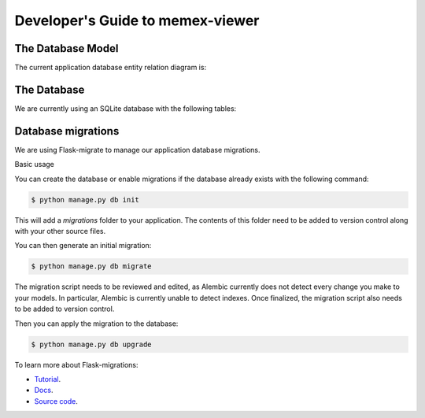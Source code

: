 Developer's Guide to memex-viewer
---------------------------------

The Database Model
==================

The current application database entity relation diagram is:

.. image:: _static/img/db_model.png


The Database
=============

We are currently using an SQLite database with the following tables:

.. image:: _static/img/db_tables.png


Database migrations
===================

We are using Flask-migrate to manage our application database migrations.

Basic usage

You can create the database or enable migrations if the database already exists with the following command:

.. code:: bash

    $ python manage.py db init

This will add a `migrations` folder to your application. The contents of this folder need to be added to version control along with your other source files.

You can then generate an initial migration:

.. code:: bash

    $ python manage.py db migrate

The migration script needs to be reviewed and edited, as Alembic currently does not detect every change you make to your models.
In particular, Alembic is currently unable to detect indexes. Once finalized, the migration script also needs to be added to version control.

Then you can apply the migration to the database:

.. code:: bash

    $ python manage.py db upgrade

To learn more about Flask-migrations:

- `Tutorial <http://blog.miguelgrinberg.com/post/flask-migrate-alembic-database-migration-wrapper-for-flask>`_.
- `Docs <http://flask-migrate.readthedocs.org/en/latest/>`_.
- `Source code <https://github.com/miguelgrinberg/Flask-Migrate>`_.
